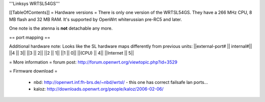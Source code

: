 '''Linksys WRTSL54GS'''

[[TableOfContents]]
= Hardware versions =
There is only one version of the WRTSL54GS. They have a 266 MHz CPU, 8 MB flash and 32 MB RAM. It's supported by OpenWrt whiterussian pre-RC5 and later.

One note is the atenna is **not** detachable any more.

== port mapping ==

Additional hardware note: Looks like the SL hardware maps differently from previous units:
||external-port# ||   internal#||
||4              ||           3||
||3              ||           2||
||2              ||           1||
||1              ||           0||
||(CPU)          ||           4||
||Internet       ||           5||


= More information =
forum post: http://forum.openwrt.org/viewtopic.php?id=3529

= Firmware download =

 * nbd: http://openwrt.inf.fh-brs.de/~nbd/wrtsl/ - this one has correct failsafe lan ports...
 * kaloz: http://downloads.openwrt.org/people/kaloz/2006-02-06/

